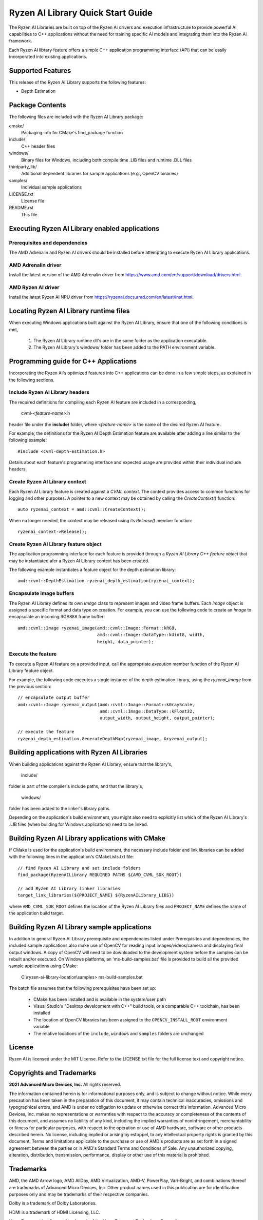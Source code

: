 .. Copyright (C) 2023-2025 Advanced Micro Devices, Inc. All rights reserved.

##################################
Ryzen AI Library Quick Start Guide
##################################

The Ryzen AI Libraries are built on top of the Ryzen AI drivers and execution infrastructure to provide powerful AI capabilities to C++ applications without the need for training specific AI models and integrating them into the Ryzen AI framework.

Each Ryzen AI library feature offers a simple C++ application programming interface (API) that can be easily incorporated into existing applications.

******************
Supported Features
******************
This release of the Ryzen AI Library supports the following features:

- Depth Estimation

****************
Package Contents
****************

The following files are included with the Ryzen AI Library package:

cmake/
  Packaging info for CMake's find_package function
include/
  C++ header files
windows/
  Binary files for Windows, including both compile time .LIB files and runtime .DLL files
thirdparty_lib/
  Additional dependent libraries for sample applications (e.g., OpenCV binaries)
samples/
  Individual sample applications
LICENSE.txt
  License file
README.rst
  This file

***********************************************
Executing Ryzen AI Library enabled applications
***********************************************
Prerequisites and dependencies
==============================
The AMD Adrenalin and Ryzen AI drivers should be installed before attempting to execute Ryzen AI Library applications.

AMD Adrenalin driver
====================
Install the latest version of the AMD Adrenalin driver from https://www.amd.com/en/support/download/drivers.html.

AMD Ryzen AI driver
===================
Install the latest Ryzen AI NPU driver from https://ryzenai.docs.amd.com/en/latest/inst.html.

***************************************
Locating Ryzen AI Library runtime files
***************************************
When executing Windows applications built against the Ryzen AI Library, ensure that one of the following conditions is met,

  1. The Ryzen AI Library runtime dll's are in the same folder as the application executable.
  2. The Ryzen AI Library's windows/ folder has been added to the PATH environment variable.

**************************************
Programming guide for C++ Applications
**************************************
Incorporating the Ryzen AI's optimized features into C++ applications can be
done in a few simple steps, as explained in the following sections.

Include Ryzen AI Library headers
================================
The required definitions for compiling each Ryzen AI feature are included in a
corresponding,

  cvml-*<feature-name>*.h

header file under the **include/** folder, where *<feature-name>* is the name
of the desired Ryzen AI feature.

For example, the definitions for the Ryzen AI Depth Estimation feature are
available after adding a line similar to the following example::

  #include <cvml-depth-estimation.h>

Details about each feature's programming interface and expected usage are
provided within their individual include headers.

Create Ryzen AI Library context
===============================
Each Ryzen AI Library feature is created against a *CVML context*. The context provides access to common functions for logging and other purposes. A pointer to a new
context may be obtained by calling the *CreateContext()* function::

  auto ryzenai_context = amd::cvml::CreateContext();

When no longer needed, the context may be released using its *Release()*
member function::

  ryzenai_context->Release();

Create Ryzen AI Library feature object
======================================
The application programming interface for each feature is provided through a
*Ryzen AI Library C++ feature object* that may be instantiated afer a
Ryzen AI Library context has been created.

The following example instantiates a feature object for the depth estimation
library::

  amd::cvml::DepthEstimation ryzenai_depth_estimation(ryzenai_context);

Encapsulate image buffers
=========================
The Ryzen AI Library defines its own *Image* class to represent images
and video frame buffers. Each *Image* object is assigned a specific format
and data type on creation. For example, you can use the following code to create an *Image* to encapsulate an incoming
RGB888 frame buffer::

  amd::cvml::Image ryzenai_image(amd::cvml::Image::Format::kRGB,
                                 amd::cvml::Image::DataType::kUint8, width,
                                 height, data_pointer);

Execute the feature
===================
To execute a Ryzen AI feature on a provided input, call the appropriate
*execution* member function of the Ryzen AI Library feature object.

For example, the following code executes a single instance of the depth
estimation library, using the *ryzenai_image* from the previous section::

  // encapsulate output buffer
  amd::cvml::Image ryzenai_output(amd::cvml::Image::Format::kGrayScale,
                                  amd::cvml::Image::DataType::kFloat32,
                                  output_width, output_height, output_pointer);

  // execute the feature
  ryzenai_depth_estimation.GenerateDepthMap(ryzenai_image, &ryzenai_output);

*********************************************
Building applications with Ryzen AI Libraries
*********************************************
When building applications against the Ryzen AI Library, ensure that the
library's,

  include/

folder is part of the compiler's include paths, and that the library's,

  windows/

folder has been added to the linker's library paths.

Depending on the application's build environment, you might also need to
explicitly list which of the Ryzen AI Library's .LIB files (when building for
Windows applications) need to be linked.

*************************************************
Building Ryzen AI Library applications with CMake
*************************************************
If CMake is used for the application's build environment, the necessary include folder and link libraries can be added with the following lines in the application's CMakeLists.txt file::

  // find Ryzen AI Library and set include folders
  find_package(RyzenAILibrary REQUIRED PATHS ${AMD_CVML_SDK_ROOT})

  // add Ryzen AI Library linker libraries
  target_link_libraries(${PROJECT_NAME} ${RyzenAILibrary_LIBS})

where ``AMD_CVML_SDK_ROOT`` defines the location of the Ryzen AI Library files and ``PROJECT_NAME`` defines the name of the application build target.

*********************************************
Building Ryzen AI Library sample applications
*********************************************
In addition to general Ryzen AI Library prerequisite and dependencies listed under Prerequisites and dependencies, the included sample applications also make use of OpenCV for reading input images/videos/camera and displaying final output windows. A copy of OpenCV will need to be downloaded to the development system before the samples can be rebuilt and/or executed.
On Windows platforms, an 'ms-build-samples.bat' file is provided to build all the provided sample applications using CMake:
  
  C:\\ryzen-ai-library-location\\samples> ms-build-samples.bat

The batch file assumes that the following prerequisites have been set up:

  - CMake has been installed and is available in the system/user path
  - Visual Studio's "Desktop development with C++" build tools, or a comparable C++ toolchain, has been installed
  - The location of OpenCV libraries has been assigned to the ``OPENCV_INSTALL_ROOT`` environment variable
  - The relative locations of the ``include``, ``windows`` and ``samples`` folders are unchanged

*******
License
*******
Ryzen AI is licensed under the MIT License. Refer to the LICENSE.txt file for the full license text and copyright notice.

*************************
Copyrights and Trademarks
*************************
**2021 Advanced Micro Devices, Inc.** All rights reserved.

The information contained herein is for informational purposes only, and is subject to change without notice. While every precaution has been taken in the preparation of this document, it may contain technical inaccuracies, omissions and typographical errors, and AMD is under no obligation to update or otherwise correct this information. Advanced Micro Devices, Inc. makes no representations or warranties with respect to the accuracy or completeness of the contents of this document, and assumes no liability of any kind, including the implied warranties of noninfringement, merchantability or fitness for particular purposes, with respect to the operation or use of AMD hardware, software or other products described herein. No license, including implied or arising by estoppel, to any intellectual property rights is granted by this document. Terms and limitations applicable to the purchase or use of AMD's products are as set forth in a signed agreement between the parties or in AMD's Standard Terms and Conditions of Sale. Any unauthorized copying, alteration, distribution, transmission, performance, display or other use of this material is prohibited.

**********
Trademarks
**********

AMD, the AMD Arrow logo, AMD AllDay, AMD Virtualization, AMD-V, PowerPlay, Vari-Bright, and combinations thereof are trademarks of Advanced Micro Devices, Inc. Other product names used in this publication are for identification purposes only and may be trademarks of their respective companies.

Dolby is a trademark of Dolby Laboratories.

HDMI is a trademark of HDMI Licensing, LLC.

HyperTransport is a licensed trademark of the HyperTransport Technology Consortium.

Microsoft, Windows, Windows Vista, and DirectX are registered trademarks of Microsoft Corporation in the US and/or other countries.

PCIe is a registered trademark of PCI-Special Interest Group (PCI-SIG).

USB Type-C ® and USB-C ® are registered trademarks of USB Implementers Forum.

**Dolby Laboratories, Inc.**

Manufactured under license from Dolby Laboratories.

**Rovi Corporation**

This device is protected by U.S. patents and other intellectual property rights. The use of Rovi Corporation's copy protection technology in the device must be authorized by Rovi Corporation and is intended for home and other limited pay-per-view uses only, unless otherwise authorized in writing by Rovi Corporation.

Reverse engineering or disassembly is prohibited.

USE OF THIS PRODUCT IN ANY MANNER THAT COMPLIES WITH THE MPEG ACTUAL OR DE FACTO VIDEO AND/OR AUDIO STANDARDS IS EXPRESSLY PROHIBITED WITHOUT ALL NECESSARY LICENSES UNDER APPLICABLE PATENTS. SUCH LICENSES MAY BE ACQUIRED FROM VARIOUS THIRD PARTIES INCLUDING, BUT NOT LIMITED TO, IN THE MPEG PATENT PORTFOLIO, WHICH LICENSE IS AVAILABLE FROM MPEG LA, L.L.C., 6312 S. FIDDLERS GREEN CIRCLE, SUITE 400E, GREENWOOD VILLAGE, COLORADO 80111.

**xtensor, xtl, xsimd**

Copyright (c) 2016, Johan Mabille, Sylvain Corlay and Wolf Vollprecht Copyright (c) 2016, QuantStack All rights reserved.

Redistribution and use in source and binary forms, with or without modification, are permitted provided that the following conditions are met:

Redistributions of source code must retain the above copyright notice, this list of conditions and the following disclaimer.
Redistributions in binary form must reproduce the above copyright notice, this list of conditions and the following disclaimer in the documentation and/or other materials provided with the distribution.
Neither the name of the copyright holder nor the names of its contributors may be used to endorse or promote products derived from this software without specific prior written permission.
THIS SOFTWARE IS PROVIDED BY THE COPYRIGHT HOLDERS AND CONTRIBUTORS "AS IS" AND ANY EXPRESS OR IMPLIED WARRANTIES, INCLUDING, BUT NOT LIMITED TO, THE IMPLIED WARRANTIES OF MERCHANTABILITY AND FITNESS FOR A PARTICULAR PURPOSE ARE DISCLAIMED. IN NO EVENT SHALL THE COPYRIGHT HOLDER OR CONTRIBUTORS BE LIABLE FOR ANY DIRECT, INDIRECT, INCIDENTAL, SPECIAL, EXEMPLARY, OR CONSEQUENTIAL DAMAGES (INCLUDING, BUT NOT LIMITED TO, PROCUREMENT OF SUBSTITUTE GOODS OR SERVICES; LOSS OF USE, DATA, OR PROFITS; OR BUSINESS INTERRUPTION) HOWEVER CAUSED AND ON ANY THEORY OF LIABILITY, WHETHER IN CONTRACT, STRICT LIABILITY, OR TORT (INCLUDING NEGLIGENCE OR OTHERWISE) ARISING IN ANY WAY OUT OF THE USE OF THIS SOFTWARE, EVEN IF ADVISED OF THE POSSIBILITY OF SUCH DAMAGE.

****************
Revision History
****************
+-------------------+----------+--------------------------------+
| Date              | Revision | Notes                          |
+===================+==========+================================+
| December 04, 2023 | 1.0      | Initial revision               |
+-------------------+----------+--------------------------------+
| March 04, 2025    | 1.1      | Include driver/copyright info  |
+-------------------+----------+--------------------------------+

..
  ------------

  #####################################
  License
  #####################################

  Ryzen AI is licensed under MIT License. Refer to the LICENSE file for the full license text and copyright notice.
